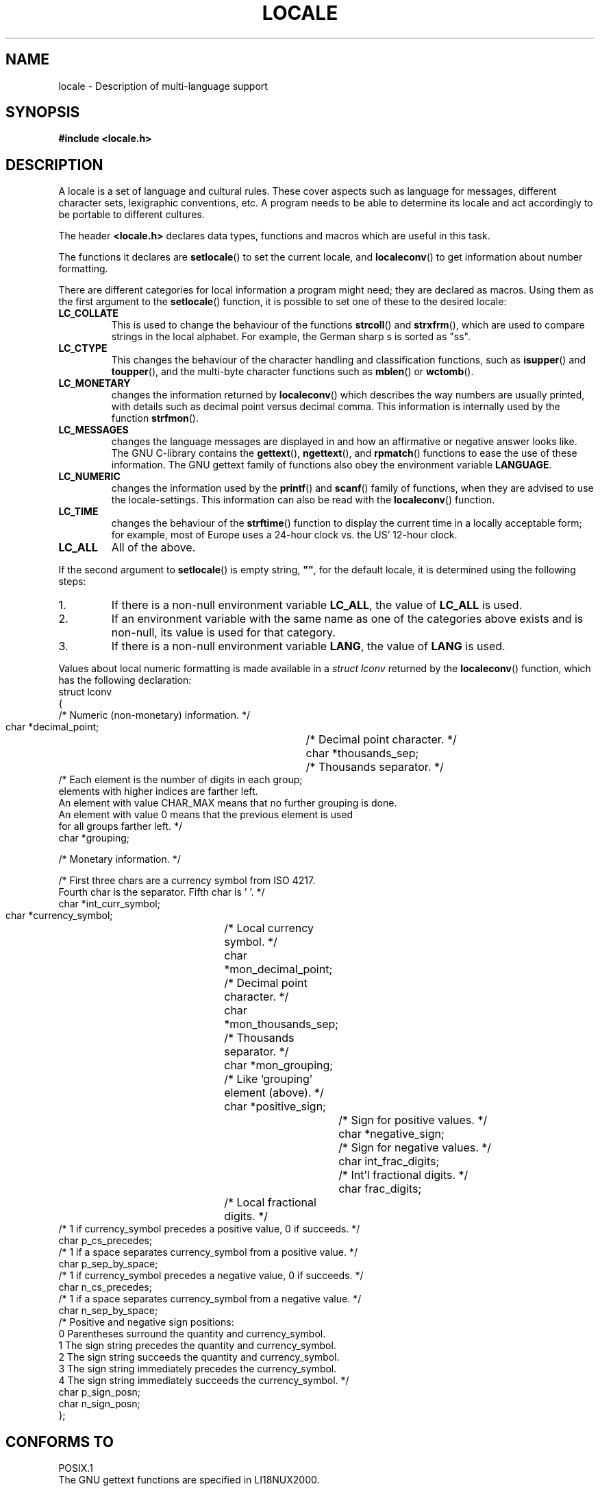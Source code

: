.\" (c) 1993 by Thomas Koenig (ig25@rz.uni-karlsruhe.de)
.\"
.\" Permission is granted to make and distribute verbatim copies of this
.\" manual provided the copyright notice and this permission notice are
.\" preserved on all copies.
.\"
.\" Permission is granted to copy and distribute modified versions of this
.\" manual under the conditions for verbatim copying, provided that the
.\" entire resulting derived work is distributed under the terms of a
.\" permission notice identical to this one.
.\" 
.\" Since the Linux kernel and libraries are constantly changing, this
.\" manual page may be incorrect or out-of-date.  The author(s) assume no
.\" responsibility for errors or omissions, or for damages resulting from
.\" the use of the information contained herein.  The author(s) may not
.\" have taken the same level of care in the production of this manual,
.\" which is licensed free of charge, as they might when working
.\" professionally.
.\" 
.\" Formatted or processed versions of this manual, if unaccompanied by
.\" the source, must acknowledge the copyright and authors of this work.
.\"
.\" Modified Sat Jul 24 17:28:34 1993 by Rik Faith <faith@cs.unc.edu>
.\" Modified Sun Jun 01 17:16:34 1997 by Jochen Hein
.\"   <jochen.hein@delphi.central.de>
.\" Modified Thu Apr 25 00:43:19 2002 by Bruno Haible <bruno@clisp.org>
.\"
.TH LOCALE 7  1993-04-24 "Linux" "Linux Programmer's Manual"
.SH NAME
locale \- Description of multi-language support
.SH SYNOPSIS
.nf
.B #include <locale.h>
.fi
.SH DESCRIPTION
A locale is a set of language and cultural rules.  These cover aspects
such as language for messages, different character sets, lexigraphic
conventions, etc.  A program needs to be able to determine its locale
and act accordingly to be portable to different cultures.
.PP
The header
.B <locale.h>
declares data types, functions and macros which are useful in this
task.
.PP
The functions it declares are
.BR setlocale ()
to set the current locale, and
.BR localeconv ()
to get information about number formatting.
.PP
There are different categories for local information a program might
need; they are declared as macros.  Using them as the first argument
to the
.BR setlocale ()
function, it is possible to set one of these to the desired locale:
.TP
.B LC_COLLATE
This is used to change the behaviour of the functions
.BR strcoll ()
and
.BR strxfrm (),
which are used to compare strings in the local alphabet.  For example,
the German sharp s is sorted as "ss".
.TP
.B LC_CTYPE
This changes the behaviour of the character handling and
classification functions, such as
.BR isupper ()
and
.BR toupper (),
and the multi\-byte character functions such as
.BR mblen ()
or
.BR wctomb ().
.TP
.B LC_MONETARY
changes the information returned by
.BR localeconv ()
which describes the way numbers are usually printed, with details such
as decimal point versus decimal comma.  This information is internally
used by the function
.BR strfmon ().
.TP
.B LC_MESSAGES
changes the language messages are displayed in and how an affirmative or
negative answer looks like.  The GNU C-library contains the
.BR gettext (),
.BR ngettext (),
and
.BR rpmatch ()
functions to ease the use of these information.  The GNU gettext family of
functions also obey the environment variable
.BR LANGUAGE .
.TP
.B LC_NUMERIC
changes the information used by the
.BR printf ()
and
.BR scanf ()
family of functions, when they are advised to use the
locale-settings.  This information can also be read with the 
.BR localeconv ()
function.
.TP
.B LC_TIME
changes the behaviour of the
.BR strftime ()
function to display the current time in a locally acceptable form; for
example, most of Europe uses a 24\-hour clock vs. the US' 12\-hour
clock.
.TP
.B LC_ALL
All of the above.
.PP
If the second argument to
.BR setlocale ()
is empty string,
.BR """""" ,
for the default locale, it is determined using the following steps:
.IP 1.
If there is a non-null environment variable
.BR LC_ALL ,
the value of
.B LC_ALL
is used.
.IP 2.
If an environment variable with the same name as one of the categories
above exists and is non-null, its value is used for that category.
.IP 3.
If there is a non-null environment variable
.BR LANG ,
the value of
.B LANG
is used.
.PP
Values about local numeric formatting is made available in a
.I struct lconv
returned by the
.BR localeconv ()
function, which has the following declaration:
.nf
struct lconv
{
  /* Numeric (non-monetary) information.  */

  char *decimal_point;		/* Decimal point character.  */
  char *thousands_sep;		/* Thousands separator.  */
  /* Each element is the number of digits in each group;
     elements with higher indices are farther left.
     An element with value CHAR_MAX means that no further grouping is done.
     An element with value 0 means that the previous element is used
     for all groups farther left.  */
  char *grouping;

  /* Monetary information.  */

  /* First three chars are a currency symbol from ISO 4217.
     Fourth char is the separator.  Fifth char is '\0'.  */
  char *int_curr_symbol;
  char *currency_symbol;	/* Local currency symbol.  */
  char *mon_decimal_point;	/* Decimal point character.  */
  char *mon_thousands_sep;	/* Thousands separator.  */
  char *mon_grouping;		/* Like `grouping' element (above).  */
  char *positive_sign;		/* Sign for positive values.  */
  char *negative_sign;		/* Sign for negative values.  */
  char int_frac_digits;		/* Int'l fractional digits.  */
  char frac_digits;		/* Local fractional digits.  */
  /* 1 if currency_symbol precedes a positive value, 0 if succeeds.  */
  char p_cs_precedes;
  /* 1 if a space separates currency_symbol from a positive value.  */
  char p_sep_by_space;
  /* 1 if currency_symbol precedes a negative value, 0 if succeeds.  */
  char n_cs_precedes;
  /* 1 if a space separates currency_symbol from a negative value.  */
  char n_sep_by_space;
  /* Positive and negative sign positions:
     0 Parentheses surround the quantity and currency_symbol.
     1 The sign string precedes the quantity and currency_symbol.
     2 The sign string succeeds the quantity and currency_symbol.
     3 The sign string immediately precedes the currency_symbol.
     4 The sign string immediately succeeds the currency_symbol.  */
  char p_sign_posn;
  char n_sign_posn;
};
.fi
.SH "CONFORMS TO"
.nf
POSIX.1
.fi
The GNU gettext functions are specified in LI18NUX2000.
.SH "SEE ALSO"
.BR locale (1),
.BR localedef (1),
.BR gettext (3),
.BR localeconv (3),
.BR ngettext (3),
.BR nl_langinfo (3),
.BR rpmatch (3),
.BR setlocale (3),
.BR strcoll (3),
.BR strfmon (3),
.BR strftime (3),
.BR strxfrm (3)

